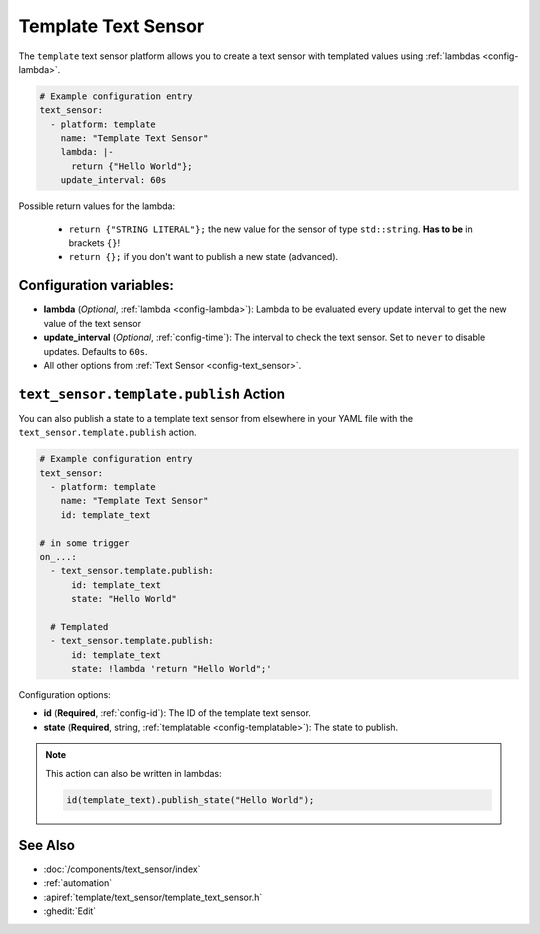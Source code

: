 Template Text Sensor
====================

.. seo::
    :description: Instructions for setting up template text sensors in ESPHome
    :image: description.svg

The ``template`` text sensor platform allows you to create a text sensor with templated values
using :ref:`lambdas <config-lambda>`.

.. code-block:: yaml

    # Example configuration entry
    text_sensor:
      - platform: template
        name: "Template Text Sensor"
        lambda: |-
          return {"Hello World"};
        update_interval: 60s


Possible return values for the lambda:

 - ``return {"STRING LITERAL"};`` the new value for the sensor of type ``std::string``. **Has to be** in
   brackets ``{}``!
 - ``return {};`` if you don't want to publish a new state (advanced).

Configuration variables:
------------------------

- **lambda** (*Optional*, :ref:`lambda <config-lambda>`):
  Lambda to be evaluated every update interval to get the new value of the text sensor
- **update_interval** (*Optional*, :ref:`config-time`): The interval to check the
  text sensor. Set to ``never`` to disable updates. Defaults to ``60s``.
- All other options from :ref:`Text Sensor <config-text_sensor>`.

.. _text_sensor-template-publish_action:

``text_sensor.template.publish`` Action
---------------------------------------

You can also publish a state to a template text sensor from elsewhere in your YAML file
with the ``text_sensor.template.publish`` action.

.. code-block:: yaml

    # Example configuration entry
    text_sensor:
      - platform: template
        name: "Template Text Sensor"
        id: template_text

    # in some trigger
    on_...:
      - text_sensor.template.publish:
          id: template_text
          state: "Hello World"

      # Templated
      - text_sensor.template.publish:
          id: template_text
          state: !lambda 'return "Hello World";'

Configuration options:

- **id** (**Required**, :ref:`config-id`): The ID of the template text sensor.
- **state** (**Required**, string, :ref:`templatable <config-templatable>`):
  The state to publish.

.. note::

    This action can also be written in lambdas:

    .. code-block:: cpp

        id(template_text).publish_state("Hello World");

See Also
--------

- :doc:`/components/text_sensor/index`
- :ref:`automation`
- :apiref:`template/text_sensor/template_text_sensor.h`
- :ghedit:`Edit`
